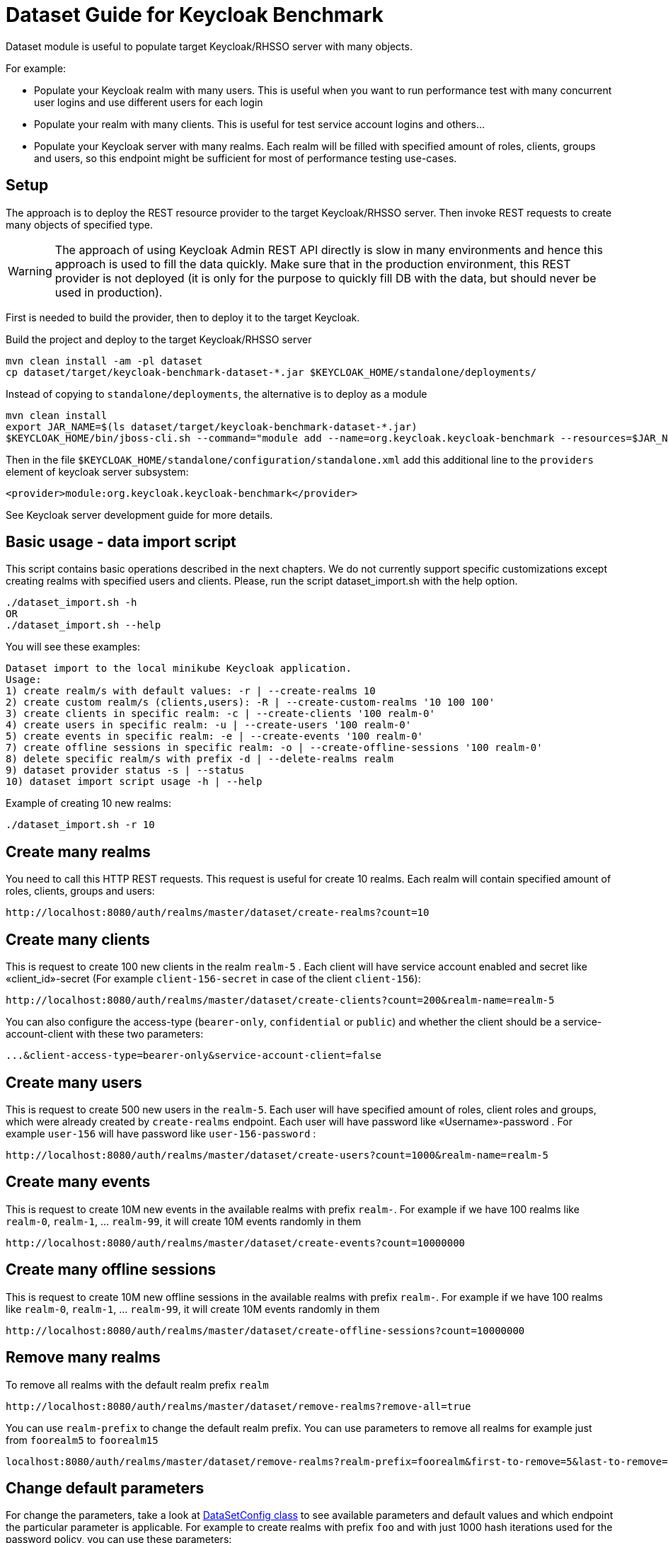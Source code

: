 = Dataset Guide for Keycloak Benchmark

Dataset module is useful to populate target Keycloak/RHSSO server with many objects.

For example:

- Populate your Keycloak realm with many users.
This is useful when you want to run performance test with many concurrent user logins and use different users for each login
- Populate your realm with many clients.
This is useful for test service account logins and others…
- Populate your Keycloak server with many realms.
Each realm will be filled with specified amount of roles, clients, groups and users, so this endpoint might be sufficient for most of performance testing use-cases.

== Setup

The approach is to deploy the REST resource provider to the target Keycloak/RHSSO server.
Then invoke REST requests to create many objects of specified type.

WARNING: The approach of using Keycloak Admin REST API directly is slow in many environments and hence this approach is used to fill the data quickly.
Make sure that in the production environment, this REST provider is not deployed (it is only for the purpose to quickly fill DB with the data, but should never be used in production).

First is needed to build the provider, then to deploy it to the target Keycloak.

Build the project and deploy to the target Keycloak/RHSSO server

----
mvn clean install -am -pl dataset
cp dataset/target/keycloak-benchmark-dataset-*.jar $KEYCLOAK_HOME/standalone/deployments/
----

Instead of copying to `standalone/deployments`, the alternative is to deploy as a module

----
mvn clean install
export JAR_NAME=$(ls dataset/target/keycloak-benchmark-dataset-*.jar)
$KEYCLOAK_HOME/bin/jboss-cli.sh --command="module add --name=org.keycloak.keycloak-benchmark --resources=$JAR_NAME --dependencies=org.keycloak.keycloak-common,org.keycloak.keycloak-core,org.keycloak.keycloak-server-spi,org.keycloak.keycloak-server-spi-private,org.keycloak.keycloak-services,org.keycloak.keycloak-model-infinispan,javax.ws.rs.api,org.jboss.resteasy.resteasy-jaxrs,org.jboss.logging,org.infinispan,org.infinispan.commons,org.infinispan.client.hotrod,org.infinispan.persistence.remote"
----

Then in the file `$KEYCLOAK_HOME/standalone/configuration/standalone.xml` add this additional line to the `providers` element of keycloak server subsystem:

----
<provider>module:org.keycloak.keycloak-benchmark</provider>
----

See Keycloak server development guide for more details.

== Basic usage - data import script

This script contains basic operations described in the next chapters.
We do not currently support specific customizations except creating realms with specified users and clients.
Please, run the script dataset_import.sh with the help option.

----
./dataset_import.sh -h
OR
./dataset_import.sh --help
----

You will see these examples:
----
Dataset import to the local minikube Keycloak application.
Usage:
1) create realm/s with default values: -r | --create-realms 10
2) create custom realm/s (clients,users): -R | --create-custom-realms '10 100 100'
3) create clients in specific realm: -c | --create-clients '100 realm-0'
4) create users in specific realm: -u | --create-users '100 realm-0'
5) create events in specific realm: -e | --create-events '100 realm-0'
7) create offline sessions in specific realm: -o | --create-offline-sessions '100 realm-0'
8) delete specific realm/s with prefix -d | --delete-realms realm
9) dataset provider status -s | --status
10) dataset import script usage -h | --help
----

Example of creating 10 new realms:
----
./dataset_import.sh -r 10
----

== Create many realms

You need to call this HTTP REST requests.
This request is useful for create 10 realms.
Each realm will contain specified amount of roles, clients, groups and users:

----
http://localhost:8080/auth/realms/master/dataset/create-realms?count=10
----

== Create many clients

This is request to create 100 new clients in the realm `realm-5` . Each client will have service account enabled and secret like «client_id»-secret (For example `client-156-secret` in case of the client `client-156`):

----
http://localhost:8080/auth/realms/master/dataset/create-clients?count=200&realm-name=realm-5
----

You can also configure the access-type (`bearer-only`, `confidential` or `public`) and whether the client should be a service-account-client with these two parameters:

----
...&client-access-type=bearer-only&service-account-client=false
----

== Create many users

This is request to create 500 new users in the `realm-5`.
Each user will have specified amount of roles, client roles and groups, which were already created by `create-realms` endpoint.
Each user will have password like «Username»-password . For example `user-156` will have password like
`user-156-password` :

----
http://localhost:8080/auth/realms/master/dataset/create-users?count=1000&realm-name=realm-5
----

== Create many events

This is request to create 10M new events in the available realms with prefix `realm-`.
For example if we have 100 realms like `realm-0`, `realm-1`, ... `realm-99`, it will create 10M events randomly in them

----
http://localhost:8080/auth/realms/master/dataset/create-events?count=10000000
----

== Create many offline sessions

This is request to create 10M new offline sessions in the available realms with prefix `realm-`.
For example if we have 100 realms like `realm-0`, `realm-1`, … `realm-99`, it will create 10M events randomly in them

----
http://localhost:8080/auth/realms/master/dataset/create-offline-sessions?count=10000000
----

== Remove many realms

To remove all realms with the default realm prefix `realm`

----
http://localhost:8080/auth/realms/master/dataset/remove-realms?remove-all=true
----

You can use `realm-prefix` to change the default realm prefix.
You can use parameters to remove all realms for example just from `foorealm5` to `foorealm15`

----
localhost:8080/auth/realms/master/dataset/remove-realms?realm-prefix=foorealm&first-to-remove=5&last-to-remove=15
----

== Change default parameters

For change the parameters, take a look at link:{github-files}/dataset/src/main/java/org/keycloak/benchmark/dataset/config/DatasetConfig.java[DataSetConfig class]
to see available parameters and default values and which endpoint the particular parameter is applicable.
For example to create realms with prefix `foo` and with just 1000 hash iterations used for the password policy, you can use these parameters:

----
http://localhost:8080/auth/realms/master/dataset/create-realms?count=10&realm-prefix=foo&password-hash-iterations=1000
----

The configuration is written to the server log when HTTP endpoint is triggered, so you can monitor the progress and what parameters were effectively applied.

Note that creation of new objects will automatically start from the next available index.
For example when you trigger endpoint above for creation many clients and you already had 230 clients in your DB (`client-0`, `client-1`, .. `client-229`), then your HTTP request will start creating clients from `client-230` .

== Check last items of particular object

To see last created realm index

----
http://localhost:8080/auth/realms/master/dataset/last-realm
----

To see last created client in given realm

----
http://localhost:8080/auth/realms/master/dataset/last-client?realm-name=realm5
----

To see last created user in given realm

----
http://localhost:8080/auth/realms/master/dataset/last-user?realm-name=realm5
----

== Ability to clear caches and remote caches

With the RHDG integration enabled, it may be useful to clear the content of the remote caches or see if particular item is available in the remote cache.
Those endpoints are not directly to dataset or performance tests, however they are generally useful for those cases.
They are useful just with the RHDG integration enabled.

Clear all the items in the specified cache - in this case cache `sessions`:

----
http://localhost:8080/auth/realms/master/cache/sessions/clear
----

Clear all session related caches:

----
http://localhost:8080/auth/realms/master/cache/clear-sessions
----

Clear all the items in the specified remote cache - in this case cache `sessions`:

----
http://localhost:8080/auth/realms/master/remote-cache/sessions/clear
----

See the count of items in all the available caches and remote caches:

----
http://localhost:8080/auth/realms/master/cache/sizes
----

See if item with ID "123" exists in the specified cache:

----
http://localhost:8080/auth/realms/master/cache/sessions/contains/123
----

See if item with ID "123" exists in the specified remote cache:

----
http://localhost:8080/auth/realms/master/remote-cache/sessions/contains/123
----

